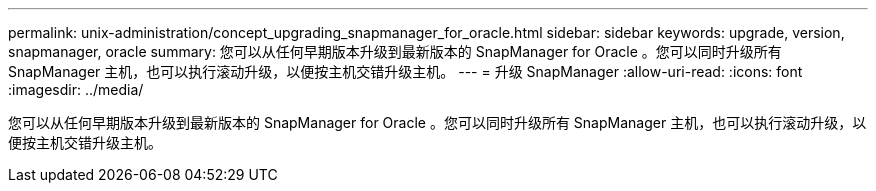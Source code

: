 ---
permalink: unix-administration/concept_upgrading_snapmanager_for_oracle.html 
sidebar: sidebar 
keywords: upgrade, version, snapmanager, oracle 
summary: 您可以从任何早期版本升级到最新版本的 SnapManager for Oracle 。您可以同时升级所有 SnapManager 主机，也可以执行滚动升级，以便按主机交错升级主机。 
---
= 升级 SnapManager
:allow-uri-read: 
:icons: font
:imagesdir: ../media/


[role="lead"]
您可以从任何早期版本升级到最新版本的 SnapManager for Oracle 。您可以同时升级所有 SnapManager 主机，也可以执行滚动升级，以便按主机交错升级主机。
